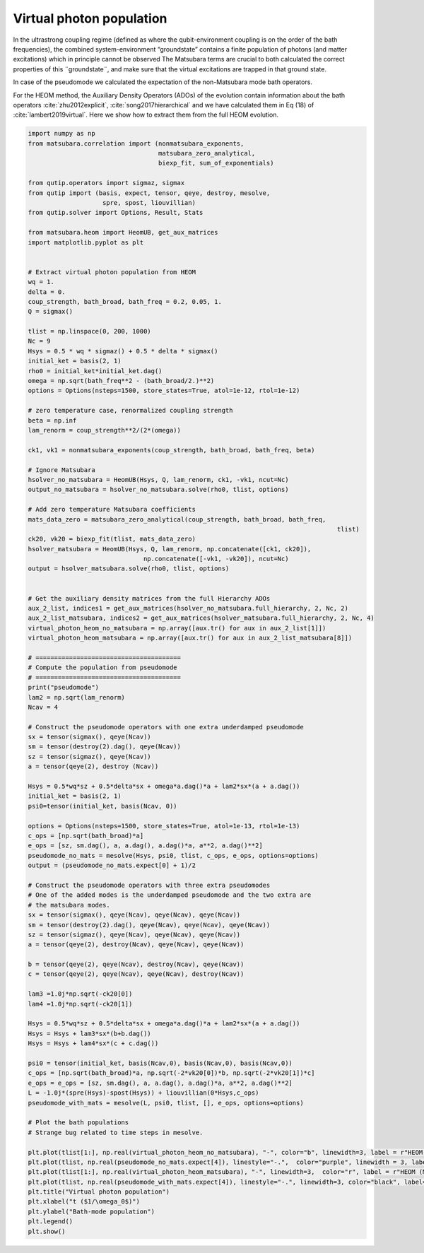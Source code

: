 #########################
Virtual photon population
#########################


In the ultrastrong coupling regime (defined as where the qubit-environment coupling is on the order of the bath frequencies), the combined system-environment “groundstate”  contains a finite population of photons (and matter excitations) which in principle cannot be observed  The Matsubara terms are crucial to both calculated the correct properties of this ¨groundstate¨, and make sure that the virtual excitations are trapped in that ground state.

In case of the pseudomode we calculated the expectation of the non-Matsubara mode bath operators. 

For the HEOM method, the Auxiliary Density Operators (ADOs) of the evolution contain  information about the bath operators :cite:`zhu2012explicit`, :cite:`song2017hierarchical` and we have calculated them in Eq (18) of :cite:`lambert2019virtual`. Here we show how to extract them from the full HEOM evolution.

.. code-block:: python

	import numpy as np
	from matsubara.correlation import (nonmatsubara_exponents,
	                                   matsubara_zero_analytical,
	                                   biexp_fit, sum_of_exponentials)

	from qutip.operators import sigmaz, sigmax
	from qutip import (basis, expect, tensor, qeye, destroy, mesolve, 
	                    spre, spost, liouvillian)
	from qutip.solver import Options, Result, Stats

	from matsubara.heom import HeomUB, get_aux_matrices
	import matplotlib.pyplot as plt


	# Extract virtual photon population from HEOM
	wq = 1.
	delta = 0.
	coup_strength, bath_broad, bath_freq = 0.2, 0.05, 1.
	Q = sigmax()

	tlist = np.linspace(0, 200, 1000)
	Nc = 9
	Hsys = 0.5 * wq * sigmaz() + 0.5 * delta * sigmax()
	initial_ket = basis(2, 1)
	rho0 = initial_ket*initial_ket.dag()
	omega = np.sqrt(bath_freq**2 - (bath_broad/2.)**2)
	options = Options(nsteps=1500, store_states=True, atol=1e-12, rtol=1e-12)

	# zero temperature case, renormalized coupling strength
	beta = np.inf
	lam_renorm = coup_strength**2/(2*(omega))

	ck1, vk1 = nonmatsubara_exponents(coup_strength, bath_broad, bath_freq, beta)

	# Ignore Matsubara
	hsolver_no_matsubara = HeomUB(Hsys, Q, lam_renorm, ck1, -vk1, ncut=Nc)
	output_no_matsubara = hsolver_no_matsubara.solve(rho0, tlist, options)

	# Add zero temperature Matsubara coefficients
	mats_data_zero = matsubara_zero_analytical(coup_strength, bath_broad, bath_freq,
											   tlist)
	ck20, vk20 = biexp_fit(tlist, mats_data_zero)
	hsolver_matsubara = HeomUB(Hsys, Q, lam_renorm, np.concatenate([ck1, ck20]),
		                       np.concatenate([-vk1, -vk20]), ncut=Nc)
	output = hsolver_matsubara.solve(rho0, tlist, options)


	# Get the auxiliary density matrices from the full Hierarchy ADOs
	aux_2_list, indices1 = get_aux_matrices(hsolver_no_matsubara.full_hierarchy, 2, Nc, 2)
	aux_2_list_matsubara, indices2 = get_aux_matrices(hsolver_matsubara.full_hierarchy, 2, Nc, 4)
	virtual_photon_heom_no_matsubara = np.array([aux.tr() for aux in aux_2_list[1]])
	virtual_photon_heom_matsubara = np.array([aux.tr() for aux in aux_2_list_matsubara[8]])

	# =======================================
	# Compute the population from pseudomode
	# =======================================
	print("pseudomode")
	lam2 = np.sqrt(lam_renorm)
	Ncav = 4

	# Construct the pseudomode operators with one extra underdamped pseudomode
	sx = tensor(sigmax(), qeye(Ncav))
	sm = tensor(destroy(2).dag(), qeye(Ncav))
	sz = tensor(sigmaz(), qeye(Ncav))
	a = tensor(qeye(2), destroy (Ncav))

	Hsys = 0.5*wq*sz + 0.5*delta*sx + omega*a.dag()*a + lam2*sx*(a + a.dag())
	initial_ket = basis(2, 1)
	psi0=tensor(initial_ket, basis(Ncav, 0))

	options = Options(nsteps=1500, store_states=True, atol=1e-13, rtol=1e-13)
	c_ops = [np.sqrt(bath_broad)*a]
	e_ops = [sz, sm.dag(), a, a.dag(), a.dag()*a, a**2, a.dag()**2]
	pseudomode_no_mats = mesolve(Hsys, psi0, tlist, c_ops, e_ops, options=options)
	output = (pseudomode_no_mats.expect[0] + 1)/2

	# Construct the pseudomode operators with three extra pseudomodes
	# One of the added modes is the underdamped pseudomode and the two extra are
	# the matsubara modes.
	sx = tensor(sigmax(), qeye(Ncav), qeye(Ncav), qeye(Ncav))
	sm = tensor(destroy(2).dag(), qeye(Ncav), qeye(Ncav), qeye(Ncav))
	sz = tensor(sigmaz(), qeye(Ncav), qeye(Ncav), qeye(Ncav))
	a = tensor(qeye(2), destroy(Ncav), qeye(Ncav), qeye(Ncav))

	b = tensor(qeye(2), qeye(Ncav), destroy(Ncav), qeye(Ncav))
	c = tensor(qeye(2), qeye(Ncav), qeye(Ncav), destroy(Ncav))

	lam3 =1.0j*np.sqrt(-ck20[0])
	lam4 =1.0j*np.sqrt(-ck20[1])

	Hsys = 0.5*wq*sz + 0.5*delta*sx + omega*a.dag()*a + lam2*sx*(a + a.dag())
	Hsys = Hsys + lam3*sx*(b+b.dag())
	Hsys = Hsys + lam4*sx*(c + c.dag())

	psi0 = tensor(initial_ket, basis(Ncav,0), basis(Ncav,0), basis(Ncav,0))
	c_ops = [np.sqrt(bath_broad)*a, np.sqrt(-2*vk20[0])*b, np.sqrt(-2*vk20[1])*c]
	e_ops = e_ops = [sz, sm.dag(), a, a.dag(), a.dag()*a, a**2, a.dag()**2]
	L = -1.0j*(spre(Hsys)-spost(Hsys)) + liouvillian(0*Hsys,c_ops)
	pseudomode_with_mats = mesolve(L, psi0, tlist, [], e_ops, options=options)

	# Plot the bath populations
	# Strange bug related to time steps in mesolve. 

	plt.plot(tlist[1:], np.real(virtual_photon_heom_no_matsubara), "-", color="b", linewidth=3, label = r"HEOM (no Matsubara)")
	plt.plot(tlist, np.real(pseudomode_no_mats.expect[4]), linestyle="-.",  color="purple", linewidth = 3, label = r"Psuedomode (no Matsubara)")
	plt.plot(tlist[1:], np.real(virtual_photon_heom_matsubara), "-", linewidth=3,  color="r", label = r"HEOM (Matsubara)")
	plt.plot(tlist, np.real(pseudomode_with_mats.expect[4]), linestyle="-.", linewidth=3, color="black", label="Psuedomodes (Matsubara)")
	plt.title("Virtual photon population")
	plt.xlabel("t ($1/\omega_0$)")
	plt.ylabel("Bath-mode population")
	plt.legend()
	plt.show()


.. image:: examples/plots/virtual_photon.png

